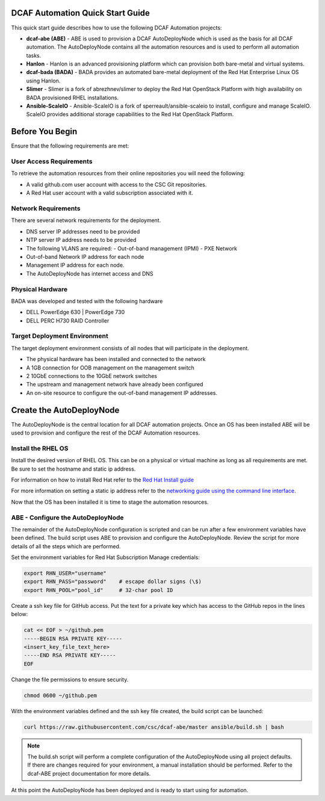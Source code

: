 DCAF Automation Quick Start Guide
=================================

This quick start guide describes how to use the following DCAF Automation projects:

- **dcaf-abe (ABE)** - ABE is used to provision a DCAF AutoDeployNode which is used as the basis for all DCAF automation. The AutoDeployNode contains all the automation resources and is used to perform all automation tasks.
- **Hanlon** - Hanlon is an advanced provisioning platform which can provision both bare-metal and virtual systems.
- **dcaf-bada (BADA)** - BADA provides an automated bare-metal deployment of the Red Hat Enterprise Linux OS using Hanlon.
- **Slimer** - Slimer is a fork of abrezhnev/slimer to deploy the Red Hat OpenStack Platform with high availability on BADA provisioned RHEL installations.
- **Ansible-ScaleIO** - Ansible-ScaleIO is a fork of sperreault/ansible-scaleio to install, configure and manage ScaleIO. ScaleIO provides additional storage capabilities to the Red Hat OpenStack Platform.

Before You Begin
================
Ensure that the following requirements are met:

User Access Requirements
------------------------
To retrieve the automation resources from their online repositories you will need the following:

- A valid github.com user account with access to the CSC Git repositories.
- A Red Hat user account with a valid subscription associated with it.

Network Requirements
--------------------
There are several network requirements for the deployment.

- DNS server IP addresses need to be provided
- NTP server IP address needs to be provided
- The following VLANS are required:
  - Out-of-band management (IPMI)
  - PXE Network
- Out-of-band Network IP address for each node
- Management IP address for each node.
- The AutoDeployNode has internet access and DNS

Physical Hardware
-----------------
BADA was developed and tested with the following hardware

- DELL PowerEdge 630 | PowerEdge 730
- DELL PERC H730 RAID Controller

Target Deployment Environment
-----------------------------
The target deployment environment consists of all nodes that will participate in the deployment.

- The physical hardware has been installed and connected to the network
- A 1GB connection for OOB management on the management switch
- 2 10GbE connections to the 10GbE network switches
- The upstream and management network have already been configured
- An on-site resource to configure the out-of-band management IP addresses.

Create the AutoDeployNode
=========================
The AutoDeployNode is the central location for all DCAF automation projects. Once an OS has been installed ABE will be used to provision and configure the rest of the DCAF Automation resources.

Install the RHEL OS
-------------------
Install the desired version of RHEL OS. This can be on a physical or virtual machine as long as all requirements are met. Be sure to set the hostname and static ip address.

For information on how to install Red Hat refer to the `Red Hat Install guide <https://access.redhat.com/documentation/en-US/Red_Hat_Enterprise_Linux/7/html/Installation_Guide/sect-installation-graphical-mode-x86.html>`_

For more information on setting a static ip address refer to the `networking guide using the command line interface <https://access.redhat.com/documentation/en-US/Red_Hat_Enterprise_Linux/7/html/Networking_Guide/sec-Using_the_Command_Line_Interface.html>`_.

Now that the OS has been installed it is time to stage the automation resources.

ABE - Configure the AutoDeployNode
----------------------------------
The remainder of the AutoDeployNode configuration is scripted and can be run after a few environment variables have been defined. The build script uses ABE to provision and configure the AutoDeployNode. Review the script for more details of all the steps which are performed.

Set the environment variables for Red Hat Subscription Manage credentials:
​

.. code-block:: bash

 export RHN_USER="username"
 export RHN_PASS="password"    # escape dollar signs (\$)
 export RHN_POOL="pool_id"     # 32-char pool ID

Create a ssh key file for GitHub access.  Put the text for a private key which has access to the GitHub repos in the lines below:

.. code-block:: bash

 cat << EOF > ~/github.pem
 -----BEGIN RSA PRIVATE KEY-----
 <insert_key_file_text_here>
 -----END RSA PRIVATE KEY-----
 EOF

Change the file permissions to ensure security.

.. code-block:: bash

 chmod 0600 ~/github.pem

With the environment variables defined and the ssh key file created, the build script can be launched:
​

.. code-block:: bash

 curl https://raw.githubusercontent.com/csc/dcaf-abe/master ansible/build.sh | bash​

.. note:: The build.sh script will perform a complete configuration of the AutoDeployNode using all project defaults. If there are changes required for your environment, a manual installation should be performed. Refer to the dcaf-ABE project documentation for more details.

At this point the AutoDeployNode has been deployed and is ready to start using for automation.

